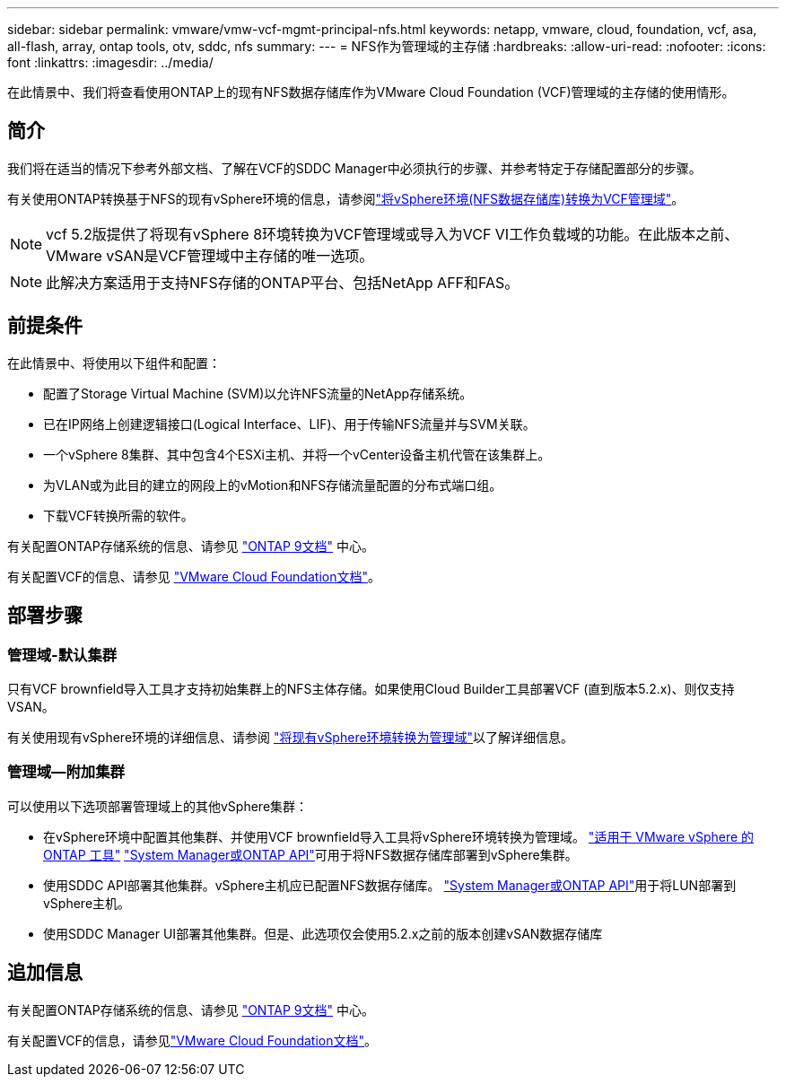 ---
sidebar: sidebar 
permalink: vmware/vmw-vcf-mgmt-principal-nfs.html 
keywords: netapp, vmware, cloud, foundation, vcf, asa, all-flash, array, ontap tools, otv, sddc, nfs 
summary:  
---
= NFS作为管理域的主存储
:hardbreaks:
:allow-uri-read: 
:nofooter: 
:icons: font
:linkattrs: 
:imagesdir: ../media/


[role="lead"]
在此情景中、我们将查看使用ONTAP上的现有NFS数据存储库作为VMware Cloud Foundation (VCF)管理域的主存储的使用情形。



== 简介

我们将在适当的情况下参考外部文档、了解在VCF的SDDC Manager中必须执行的步骤、并参考特定于存储配置部分的步骤。

有关使用ONTAP转换基于NFS的现有vSphere环境的信息，请参阅link:vmw-vcf-mgmt-nfs.html["将vSphere环境(NFS数据存储库)转换为VCF管理域"]。


NOTE: vcf 5.2版提供了将现有vSphere 8环境转换为VCF管理域或导入为VCF VI工作负载域的功能。在此版本之前、VMware vSAN是VCF管理域中主存储的唯一选项。


NOTE: 此解决方案适用于支持NFS存储的ONTAP平台、包括NetApp AFF和FAS。



== 前提条件

在此情景中、将使用以下组件和配置：

* 配置了Storage Virtual Machine (SVM)以允许NFS流量的NetApp存储系统。
* 已在IP网络上创建逻辑接口(Logical Interface、LIF)、用于传输NFS流量并与SVM关联。
* 一个vSphere 8集群、其中包含4个ESXi主机、并将一个vCenter设备主机代管在该集群上。
* 为VLAN或为此目的建立的网段上的vMotion和NFS存储流量配置的分布式端口组。
* 下载VCF转换所需的软件。


有关配置ONTAP存储系统的信息、请参见 link:https://docs.netapp.com/us-en/ontap["ONTAP 9文档"] 中心。

有关配置VCF的信息、请参见 link:https://docs.vmware.com/en/VMware-Cloud-Foundation/index.html["VMware Cloud Foundation文档"]。



== 部署步骤



=== 管理域-默认集群

只有VCF brownfield导入工具才支持初始集群上的NFS主体存储。如果使用Cloud Builder工具部署VCF (直到版本5.2.x)、则仅支持VSAN。

有关使用现有vSphere环境的详细信息、请参阅 https://techdocs.broadcom.com/us/en/vmware-cis/vcf/vcf-5-2-and-earlier/5-2/map-for-administering-vcf-5-2/importing-existing-vsphere-environments-admin/convert-or-import-a-vsphere-environment-into-vmware-cloud-foundation-admin.html["将现有vSphere环境转换为管理域"]以了解详细信息。



=== 管理域—附加集群

可以使用以下选项部署管理域上的其他vSphere集群：

* 在vSphere环境中配置其他集群、并使用VCF brownfield导入工具将vSphere环境转换为管理域。 https://docs.netapp.com/us-en/ontap-tools-vmware-vsphere-10/configure/create-vvols-datastore.html["适用于 VMware vSphere 的 ONTAP 工具"] https://docs.netapp.com/us-en/ontap/san-admin/provision-storage.html["System Manager或ONTAP API"]可用于将NFS数据存储库部署到vSphere集群。
* 使用SDDC API部署其他集群。vSphere主机应已配置NFS数据存储库。 https://docs.netapp.com/us-en/ontap/san-admin/provision-storage.html["System Manager或ONTAP API"]用于将LUN部署到vSphere主机。
* 使用SDDC Manager UI部署其他集群。但是、此选项仅会使用5.2.x之前的版本创建vSAN数据存储库




== 追加信息

有关配置ONTAP存储系统的信息、请参见 link:https://docs.netapp.com/us-en/ontap["ONTAP 9文档"] 中心。

有关配置VCF的信息，请参见link:https://techdocs.broadcom.com/us/en/vmware-cis/vcf/vcf-5-2-and-earlier/5-2.html["VMware Cloud Foundation文档"]。
